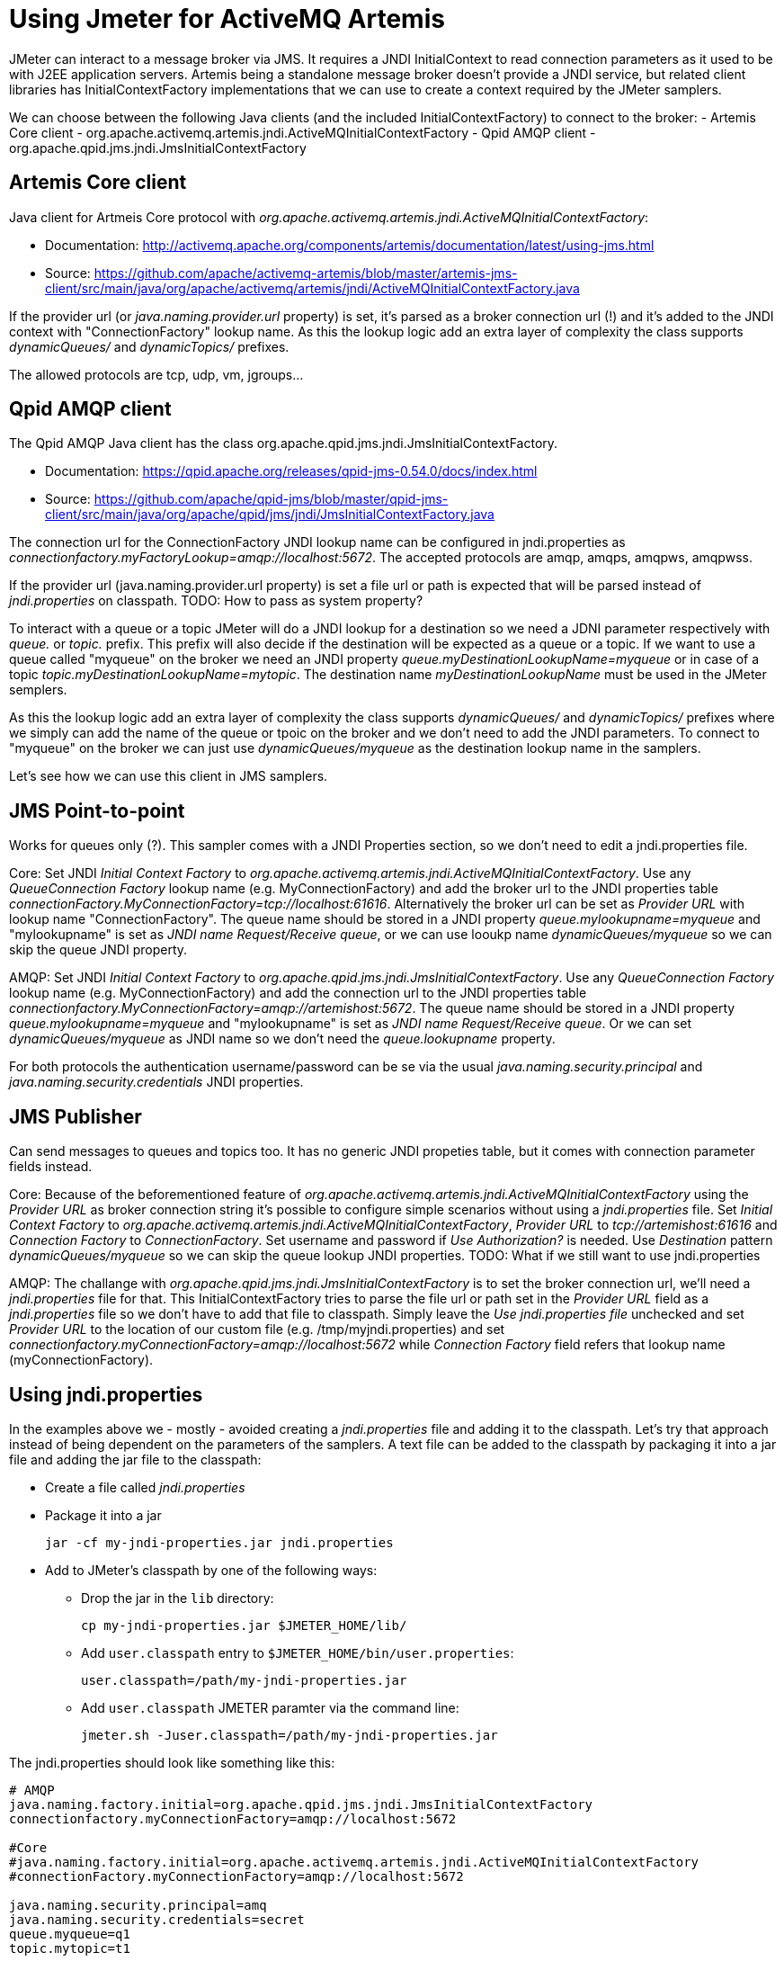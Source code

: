 # Using Jmeter for ActiveMQ Artemis

JMeter can interact to a message broker via JMS. It requires a JNDI InitialContext to read connection parameters as it used to be with J2EE application servers. Artemis being a standalone message broker doesn't provide a JNDI service, but related client libraries has InitialContextFactory implementations that we can use to create a context required by the JMeter samplers.

We can choose between the following Java clients (and the included InitialContextFactory) to connect to the broker:
- Artemis Core client - org.apache.activemq.artemis.jndi.ActiveMQInitialContextFactory
- Qpid AMQP client - org.apache.qpid.jms.jndi.JmsInitialContextFactory

## Artemis Core client
Java client for Artmeis Core protocol with _org.apache.activemq.artemis.jndi.ActiveMQInitialContextFactory_:

* Documentation: http://activemq.apache.org/components/artemis/documentation/latest/using-jms.html
* Source: https://github.com/apache/activemq-artemis/blob/master/artemis-jms-client/src/main/java/org/apache/activemq/artemis/jndi/ActiveMQInitialContextFactory.java

If the provider url (or _java.naming.provider.url_ property) is set, it's parsed as a broker connection url (!) and it's added to the JNDI context with "ConnectionFactory" lookup name.
As this the lookup logic add an extra layer of complexity the class supports _dynamicQueues/_ and _dynamicTopics/_ prefixes.

The allowed protocols are tcp, udp, vm, jgroups...

## Qpid AMQP client
The Qpid AMQP Java client has the class org.apache.qpid.jms.jndi.JmsInitialContextFactory.

* Documentation: https://qpid.apache.org/releases/qpid-jms-0.54.0/docs/index.html
* Source: https://github.com/apache/qpid-jms/blob/master/qpid-jms-client/src/main/java/org/apache/qpid/jms/jndi/JmsInitialContextFactory.java

The connection url for the ConnectionFactory JNDI lookup name can be configured in jndi.properties as _connectionfactory.myFactoryLookup=amqp://localhost:5672_. The accepted protocols are amqp, amqps, amqpws, amqpwss.

If the provider url (java.naming.provider.url property) is set a file url or path is expected that will be parsed instead of _jndi.properties_ on classpath. 
TODO: How to pass as system property?

To interact with a queue or a topic JMeter will do a JNDI lookup for a destination so we need a JDNI parameter respectively with _queue._ or _topic._ prefix. This prefix will also decide if the destination will be expected as a queue or a topic. If we want to use a queue called "myqueue" on the broker we need an JNDI property _queue.myDestinationLookupName=myqueue_ or in case of a topic _topic.myDestinationLookupName=mytopic_. The destination name _myDestinationLookupName_ must be used in the JMeter semplers. 

As this the lookup logic add an extra layer of complexity the class supports _dynamicQueues/_ and _dynamicTopics/_ prefixes where we simply can add the name of the queue or tpoic on the broker and we don't need to add the JNDI parameters. To connect to "myqueue" on the broker we can just use _dynamicQueues/myqueue_ as the destination lookup name in the samplers. 

Let's see how we can use this client in JMS samplers.

## JMS Point-to-point 
Works for queues only (?). This sampler comes with a JNDI Properties section, so we don't need to edit a jndi.properties file. 

Core:
Set JNDI _Initial Context Factory_ to _org.apache.activemq.artemis.jndi.ActiveMQInitialContextFactory_. Use any _QueueConnection Factory_ lookup name (e.g. MyConnectionFactory) and add the broker url to the JNDI properties table _connectionFactory.MyConnectionFactory=tcp://localhost:61616_. Alternatively the broker url can be set as _Provider URL_ with lookup name "ConnectionFactory".
The queue name should be stored in a JNDI property _queue.mylookupname=myqueue_ and "mylookupname" is set as _JNDI name Request/Receive queue_, or we can use looukp name _dynamicQueues/myqueue_ so we can skip the queue JNDI property.

AMQP:
Set JNDI _Initial Context Factory_ to _org.apache.qpid.jms.jndi.JmsInitialContextFactory_. Use any _QueueConnection Factory_ lookup name (e.g. MyConnectionFactory) and add the connection url to the JNDI properties table _connectionfactory.MyConnectionFactory=amqp://artemishost:5672_. The queue name should be stored in a JNDI property _queue.mylookupname=myqueue_ and "mylookupname" is set as _JNDI name Request/Receive queue_. Or we can set _dynamicQueues/myqueue_ as JNDI name so we don't need the _queue.lookupname_ property.

For both protocols the authentication username/password can be se via the usual _java.naming.security.principal_ and _java.naming.security.credentials_ JNDI properties.

## JMS Publisher
Can send messages to queues and topics too. It has no generic JNDI propeties table, but it comes with connection parameter fields instead.

Core:
Because of the beforementioned feature of _org.apache.activemq.artemis.jndi.ActiveMQInitialContextFactory_ using the _Provider URL_ as broker connection string it's possible to configure simple scenarios without using a _jndi.properties_ file. Set _Initial Context Factory_ to _org.apache.activemq.artemis.jndi.ActiveMQInitialContextFactory_, _Provider URL_ to _tcp://artemishost:61616_ and _Connection Factory_ to _ConnectionFactory_. Set username and password if _Use Authorization?_ is needed. Use _Destination_ pattern _dynamicQueues/myqueue_ so we can skip the queue lookup JNDI properties.
TODO: What if we still want to use jndi.properties

AMQP:
The challange with _org.apache.qpid.jms.jndi.JmsInitialContextFactory_ is to set the broker connection url, we'll need a _jndi.properties_ file for that. This InitialContextFactory tries to parse the file url or path set in the _Provider URL_ field as a _jndi.properties_ file so we don't have to add that file to classpath. Simply leave the _Use jndi.properties file_ unchecked and set _Provider URL_ to the location of our custom file (e.g. /tmp/myjndi.properties) and set _connectionfactory.myConnectionFactory=amqp://localhost:5672_ while _Connection Factory_ field refers that lookup name (myConnectionFactory).

## Using jndi.properties

In the examples above we - mostly - avoided creating a _jndi.properties_ file and adding it to the classpath. Let's try that approach instead of being dependent on the parameters of the samplers.
A text file can be added to the classpath by packaging it into a jar file and adding the jar file to the classpath:

* Create a file called _jndi.properties_
* Package it into a jar 

  jar -cf my-jndi-properties.jar jndi.properties

* Add to JMeter's classpath by one of the following ways:
** Drop the jar in the `lib` directory:

   cp my-jndi-properties.jar $JMETER_HOME/lib/

** Add `user.classpath` entry to `$JMETER_HOME/bin/user.properties`:

   user.classpath=/path/my-jndi-properties.jar

** Add `user.classpath` JMETER paramter via the command line:

   jmeter.sh -Juser.classpath=/path/my-jndi-properties.jar

The jndi.properties should look like something like this:
```
# AMQP
java.naming.factory.initial=org.apache.qpid.jms.jndi.JmsInitialContextFactory
connectionfactory.myConnectionFactory=amqp://localhost:5672

#Core
#java.naming.factory.initial=org.apache.activemq.artemis.jndi.ActiveMQInitialContextFactory
#connectionFactory.myConnectionFactory=amqp://localhost:5672

java.naming.security.principal=amq
java.naming.security.credentials=secret
queue.myqueue=q1
topic.mytopic=t1
```
In the samplers we only need to set the lookup name for the ConnectionFactory (`myConnectionFactory`) and the Queue/Topic (`myqueue`) - or we can use _dynamicQueues/_ prefix. In _JMS Publisher/Subscriber_ enable _Use jndi.properties file_.

